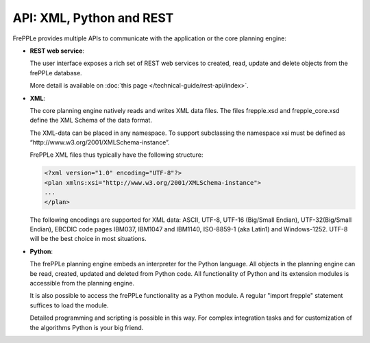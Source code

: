 =========================
API: XML, Python and REST
=========================

FrePPLe provides multiple APIs to communicate with the application or the
core planning engine:

* **REST web service**:

  The user interface exposes a rich set of REST web services to created,
  read, update and delete objects from the frePPLe database.

  More detail is available on :doc:`this page </technical-guide/rest-api/index>`.

* **XML**:

  The core planning engine natively reads and writes XML data files. The
  files frepple.xsd and frepple_core.xsd define the XML Schema of the
  data format.

  The XML-data can be placed in any namespace. To support subclassing the
  namespace xsi must be defined as “http\://www.w3.org/2001/XMLSchema-instance”.

  FrePPLe XML files thus typically have the following structure:

  .. code-block:: XML

      <?xml version="1.0" encoding="UTF-8"?>
      <plan xmlns:xsi="http://www.w3.org/2001/XMLSchema-instance">
      ...
      </plan>

  The following encodings are supported for XML data: ASCII, UTF-8, UTF-16
  (Big/Small Endian), UTF-32(Big/Small Endian), EBCDIC code pages IBM037,
  IBM1047 and IBM1140, ISO-8859-1 (aka Latin1) and Windows-1252. UTF-8 will
  be the best choice in most situations.

* **Python**:

  The frePPLe planning engine embeds an interpreter for the Python language.
  All objects in the planning engine can be read, created, updated and deleted
  from Python code. All functionality of Python and its extension modules is
  accessible from the planning engine.

  It is also possible to access the frePPLe functionality as a Python module.
  A regular "import frepple" statement suffices to load the module.

  Detailed programming and scripting is possible in this way. For complex
  integration tasks and for customization of the algorithms Python is your
  big friend.
